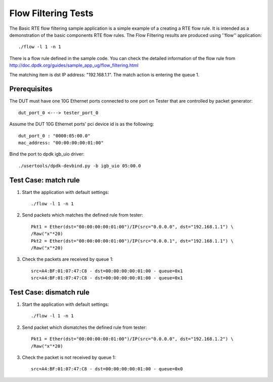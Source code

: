 .. Copyright (c) <2011-2019>, Intel Corporation
   All rights reserved.

   Redistribution and use in source and binary forms, with or without
   modification, are permitted provided that the following conditions
   are met:

   - Redistributions of source code must retain the above copyright
     notice, this list of conditions and the following disclaimer.

   - Redistributions in binary form must reproduce the above copyright
     notice, this list of conditions and the following disclaimer in
     the documentation and/or other materials provided with the
     distribution.

   - Neither the name of Intel Corporation nor the names of its
     contributors may be used to endorse or promote products derived
     from this software without specific prior written permission.

   THIS SOFTWARE IS PROVIDED BY THE COPYRIGHT HOLDERS AND CONTRIBUTORS
   "AS IS" AND ANY EXPRESS OR IMPLIED WARRANTIES, INCLUDING, BUT NOT
   LIMITED TO, THE IMPLIED WARRANTIES OF MERCHANTABILITY AND FITNESS
   FOR A PARTICULAR PURPOSE ARE DISCLAIMED. IN NO EVENT SHALL THE
   COPYRIGHT OWNER OR CONTRIBUTORS BE LIABLE FOR ANY DIRECT, INDIRECT,
   INCIDENTAL, SPECIAL, EXEMPLARY, OR CONSEQUENTIAL DAMAGES
   (INCLUDING, BUT NOT LIMITED TO, PROCUREMENT OF SUBSTITUTE GOODS OR
   SERVICES; LOSS OF USE, DATA, OR PROFITS; OR BUSINESS INTERRUPTION)
   HOWEVER CAUSED AND ON ANY THEORY OF LIABILITY, WHETHER IN CONTRACT,
   STRICT LIABILITY, OR TORT (INCLUDING NEGLIGENCE OR OTHERWISE)
   ARISING IN ANY WAY OUT OF THE USE OF THIS SOFTWARE, EVEN IF ADVISED
   OF THE POSSIBILITY OF SUCH DAMAGE.

====================
Flow Filtering Tests
====================

The Basic RTE flow filtering sample application is a simple example
of a creating a RTE flow rule. It is intended as a demonstration
of the basic components RTE flow rules.
The Flow Filtering results are produced using ''flow'' application::

    ./flow -l 1 -n 1

There is a flow rule defined in the sample code.
You can check the detailed information of the flow rule from
http://doc.dpdk.org/guides/sample_app_ug/flow_filtering.html

The matching item is dst IP address: "192.168.1.1".
The match action is entering the queue 1.

Prerequisites
=============
The DUT must have one 10G Ethernet ports connected to one port on
Tester that are controlled by packet generator::

    dut_port_0 <---> tester_port_0

Assume the DUT 10G Ethernet ports' pci device id is as the following::

    dut_port_0 : "0000:05:00.0"
    mac_address: "00:00:00:00:01:00"

Bind the port to dpdk igb_uio driver::

    ./usertools/dpdk-devbind.py -b igb_uio 05:00.0

Test Case: match rule
=====================
1. Start the application with default settings::

    ./flow -l 1 -n 1

2. Send packets which matches the defined rule from tester::

    Pkt1 = Ether(dst="00:00:00:00:01:00")/IP(src="0.0.0.0", dst="192.168.1.1") \
    /Raw("x"*20)
    Pkt2 = Ether(dst="00:00:00:00:01:00")/IP(src="0.0.0.1", dst="192.168.1.1") \
    /Raw("x"*20)

3. Check the packets are received by queue 1::

    src=A4:BF:01:07:47:C8 - dst=00:00:00:00:01:00 - queue=0x1
    src=A4:BF:01:07:47:C8 - dst=00:00:00:00:01:00 - queue=0x1

Test Case: dismatch rule
========================
1. Start the application with default settings::

    ./flow -l 1 -n 1

2. Send packet which dismatches the defined rule from tester::

    Pkt1 = Ether(dst="00:00:00:00:01:00")/IP(src="0.0.0.0", dst="192.168.1.2") \
    /Raw("x"*20)

3. Check the packet is not received by queue 1::

    src=A4:BF:01:07:47:C8 - dst=00:00:00:00:01:00 - queue=0x0
